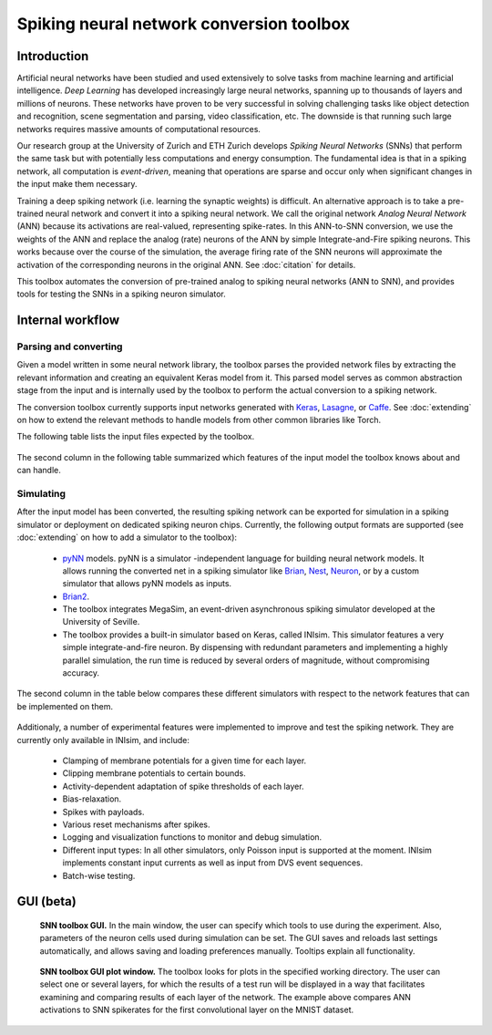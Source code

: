 .. # coding=utf-8

Spiking neural network conversion toolbox
=========================================

Introduction
------------

Artificial neural networks have been studied and used extensively to solve tasks
from machine learning and artificial intelligence. *Deep Learning* has developed
increasingly large neural networks, spanning up to thousands of layers and
millions of neurons. These networks have proven to be very successful in solving
challenging tasks like object detection and recognition, scene segmentation and
parsing, video classification, etc. The downside is that running such large
networks requires massive amounts of computational resources.

Our research group at the University of Zurich and ETH Zurich develops
*Spiking Neural Networks* (SNNs) that perform the same task but with potentially
less computations and energy consumption. The fundamental idea is that in a
spiking network, all computation is *event-driven*, meaning that operations are
sparse and occur only when significant changes in the input make them necessary.

Training a deep spiking network (i.e. learning the synaptic weights) is
difficult. An alternative approach is to take a pre-trained neural network and
convert it into a spiking neural network. We call the original network
*Analog Neural Network* (ANN) because its activations are real-valued,
representing spike-rates. In this ANN-to-SNN conversion, we use the weights of
the ANN and replace the analog (rate) neurons of the ANN by simple
Integrate-and-Fire spiking neurons. This works because over the course of the
simulation, the average firing rate of the SNN neurons will approximate the
activation of the corresponding neurons in the original ANN. See :doc:`citation`
for details.

This toolbox automates the conversion of pre-trained analog to spiking neural
networks (ANN to SNN), and provides tools for testing the SNNs in a spiking
neuron simulator.

.. figure:: ../images/workflow.png
   :scale: 50 %
   :alt: Workflow diagram of the SNN toolbox.

Internal workflow
-----------------

Parsing and converting
**********************

Given a model written in some neural network library, the toolbox parses the
provided network files by extracting the relevant information and creating an
equivalent Keras model from it. This parsed model serves as common abstraction
stage from the input and is internally used by the toolbox to perform the actual
conversion to a spiking network.

The conversion toolbox currently supports input networks generated with
`Keras <https://keras.io/>`_,
`Lasagne <https://lasagne.readthedocs.io/en/latest/>`_, or
`Caffe <http://caffe.berkeleyvision.org/>`_. See :doc:`extending` on how to
extend the relevant methods to handle models from other common libraries like
Torch.

The following table lists the input files expected by the toolbox.

.. figure:: ../images/input_specs.png
   :scale: 50 %
   :alt: Input format specifications.

The second column in the following table summarized which features of the input
model the toolbox knows about and can handle.

.. _simulating:

Simulating
**********

After the input model has been converted, the resulting spiking network can be
exported for simulation in a spiking simulator or deployment on dedicated
spiking neuron chips. Currently, the following output formats are supported (see
:doc:`extending` on how to add a simulator to the toolbox):

    - `pyNN <http://neuralensemble.org/docs/PyNN/>`_ models. pyNN is a simulator
      -independent language for building neural network
      models. It allows running the converted net in a spiking simulator like
      `Brian <http://briansimulator.org/>`_,
      `Nest <http://www.nest-simulator.org/>`_,
      `Neuron <https://www.neuron.yale.edu/neuron/>`_, or by a custom simulator
      that allows pyNN models as inputs.
    - `Brian2 <http://brian2.readthedocs.io/en/latest/index.html#>`_.
    - The toolbox integrates MegaSim, an event-driven asynchronous spiking
      simulator developed at the University of Seville.
    - The toolbox provides a built-in simulator based on Keras, called INIsim.
      This simulator features a very simple integrate-and-fire neuron. By
      dispensing with redundant parameters and implementing a highly parallel
      simulation, the run time is reduced by several orders of magnitude,
      without compromising accuracy.

The second column in the table below compares these different simulators with
respect to the network features that can be implemented on them.

.. figure:: ../images/features.png
   :scale: 100 %
   :alt: Supported features in input and output model.


Additionaly, a number of experimental features were implemented to improve and
test the spiking network. They are currently only available in INIsim, and
include:

   - Clamping of membrane potentials for a given time for each layer.
   - Clipping membrane potentials to certain bounds.
   - Activity-dependent adaptation of spike thresholds of each layer.
   - Bias-relaxation.
   - Spikes with payloads.
   - Various reset mechanisms after spikes.
   - Logging and visualization functions to monitor and debug simulation.
   - Different input types: In all other simulators, only Poisson input is
     supported at the moment. INIsim implements constant input currents as well
     as input from DVS event sequences.
   - Batch-wise testing.


GUI (beta)
----------

.. figure:: ../images/gui_parameters.png
   :scale: 50 %
   :alt: Snapshot of the SNN toolbox GUI.

   **SNN toolbox GUI.** In the main window, the user can specify which tools to
   use during the experiment. Also, parameters of the neuron cells used during
   simulation can be set. The GUI saves and reloads last settings automatically,
   and allows saving and loading preferences manually. Tooltips explain all
   functionality.

.. figure:: ../images/gui_plots.png
   :scale: 50 %
   :alt: Snapshot of the SNN toolbox GUI plot window.

   **SNN toolbox GUI plot window.** The toolbox looks for plots in the specified
   working directory. The user can select one or several layers, for which the
   results of a test run will be displayed in a way that facilitates examining
   and comparing results of each layer of the network. The example above
   compares ANN activations to SNN spikerates for the first convolutional layer
   on the MNIST dataset.
